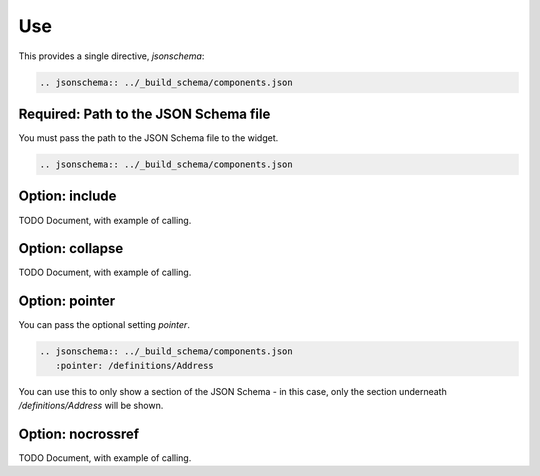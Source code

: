 Use
===

This provides a single directive, `jsonschema`:

.. code-block:: rst

    .. jsonschema:: ../_build_schema/components.json

Required: Path to the JSON Schema file
--------------------------------------

You must pass the path to the JSON Schema file to the widget.

.. code-block:: rst

    .. jsonschema:: ../_build_schema/components.json

Option: include
---------------

TODO Document, with example of calling.

Option: collapse
----------------

TODO Document, with example of calling.

Option: pointer
---------------

You can pass the optional setting `pointer`.

.. code-block:: rst

    .. jsonschema:: ../_build_schema/components.json
       :pointer: /definitions/Address

You can use this to only show a section of the JSON Schema - in this case, only the section underneath `/definitions/Address` will be shown.


Option: nocrossref
------------------

TODO Document, with example of calling.
